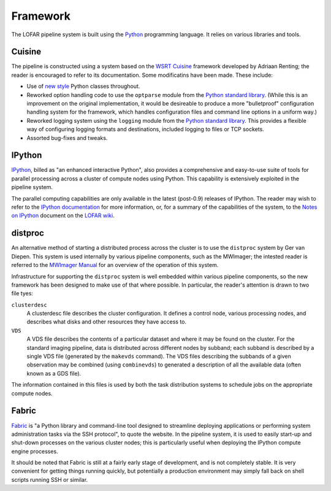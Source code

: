 =========
Framework
=========

The LOFAR pipeline system is built using the `Python
<http://www.python.org/>`_ programming language. It relies on various
libraries and tools.

Cuisine
-------
The pipeline is constructed using a system based on the `WSRT Cuisine
<http://www.astron.nl/~renting/pipeline_frame.html>`_ framework developed by
Adriaan Renting; the reader is encouraged to refer to its documentation. Some
modificatins have been made. These include:

* Use of `new style
  <http://www.python.org/download/releases/2.2.3/descrintro/>`_ Python classes
  throughout.

* Reworked option handling code to use the ``optparse``
  module from the `Python standard library
  <http://docs.python.org/library/optparse.html>`_. (While this is an
  improvement on the original implementation, it would be desireable to
  produce a more "bulletproof" configuration handling system for the
  framework, which handles configuration files and command line options in a
  uniform way.)

* Reworked logging system using the ``logging`` module from the `Python
  standard library <http://docs.python.org/library/optparse.html>`_. This
  provides a flexible way of configuring logging formats and destinations,
  included logging to files or TCP sockets.

* Assorted bug-fixes and tweaks.


IPython
-------
`IPython <http://ipython.scipy.org>`_, billed as "an enhanced interactive
Python", also provides a comprehensive and easy-to-use suite of tools for
parallel processing across a cluster of compute nodes using Python. This
capability is extensively exploited in the pipeline system.

The parallel computing capabilities are only available in the latest
(post-0.9) releases of IPython. The reader may wish to refer to the `IPython
documentation <http://ipython.scipy.org/doc/>`_ for more information, or, for
a summary of the capabilities of the system, to the `Notes on IPython
<http://www.lofar.org/operations/lib/exe/fetch.php?media=software:tkp_notes_on_ipython.pdf>`_
document on the `LOFAR wiki <http://www.lofar.org/operations/>`_.

.. _distproc-blurb:

distproc
--------
An alternative method of starting a distributed process across the cluster is
to use the ``distproc`` system by Ger van Diepen. This system is used
internally by various pipeline components, such as the MWImager; the intested
reader is referred to the `MWImager Manual
<http://www.lofar.org/operations/lib/exe/fetch.php?media=engineering:software:tools:mwimager_manual_v1.pdf>`_
for an overview of the operation of this system.

Infrastructure for supporting the ``distproc`` system is well embedded within
various pipeline components, so the new framework has been designed to make
use of that where possible. In particular, the reader's attention is drawn to
two file tyes:

``clusterdesc``
    A clusterdesc file describes the cluster configuration. It defines a
    control node, various processing nodes, and describes what disks and other
    resources they have access to.

``VDS``
    A VDS file describes the contents of a particular dataset and where it may
    be found on the cluster. For the standard imaging pipeline, data is
    distributed across different nodes by subband; each subband is described
    by a single VDS file (generated by the ``makevds`` command). The VDS files
    describing the subbands of a given observation may be combined (using
    ``combinevds``) to generated a description of all the available data
    (often known as a GDS file).

The information contained in this files is used by both the task distribution
systems to schedule jobs on the appropriate compute nodes.

.. _fabric-blurb:

Fabric
------
`Fabric <http://docs.fabfile.org/>`_ is "a Python library and command-line
tool designed to streamline deploying applications or performing system
administration tasks via the SSH protocol", to quote the website. In the
pipeline system, it is used to easily start-up and shut-down processes on the
various cluster nodes; this is particularly useful when deploying the IPython
compute engine processes.

It should be noted that Fabric is still at a fairly early stage of
development, and is not completely stable. It is very convenient for getting
things running quickly, but potentially a production environment may simply
fall back on shell scripts running SSH or similar.
